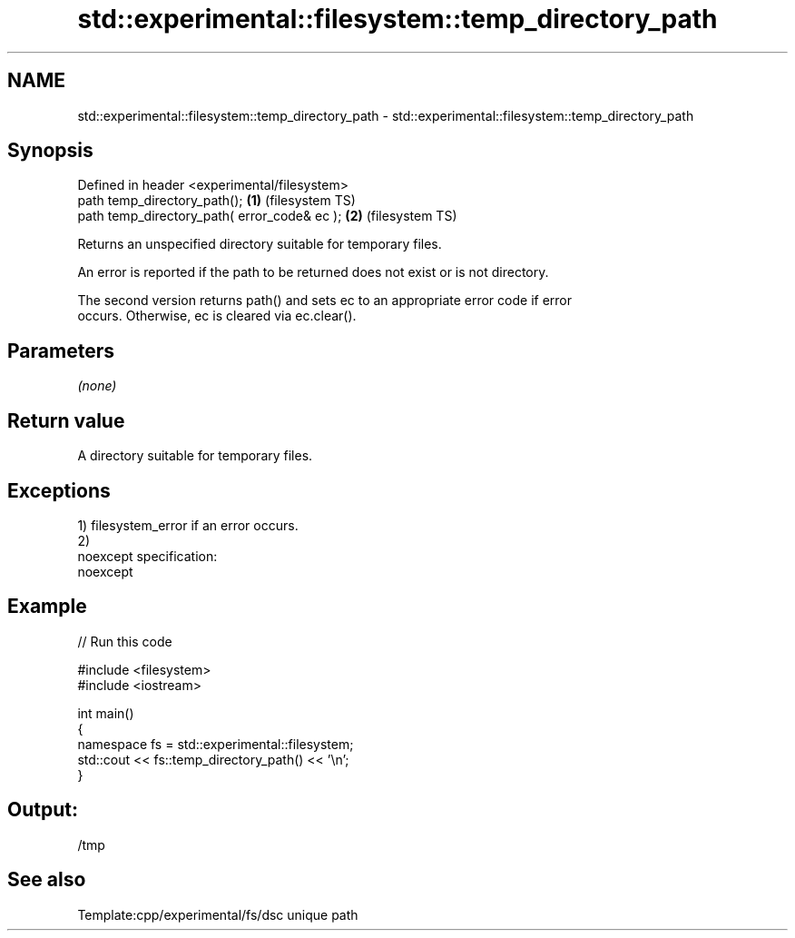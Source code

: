 .TH std::experimental::filesystem::temp_directory_path 3 "Nov 25 2015" "2.0 | http://cppreference.com" "C++ Standard Libary"
.SH NAME
std::experimental::filesystem::temp_directory_path \- std::experimental::filesystem::temp_directory_path

.SH Synopsis
   Defined in header <experimental/filesystem>
   path temp_directory_path();                 \fB(1)\fP (filesystem TS)
   path temp_directory_path( error_code& ec ); \fB(2)\fP (filesystem TS)

   Returns an unspecified directory suitable for temporary files.

   An error is reported if the path to be returned does not exist or is not directory.

   The second version returns path() and sets ec to an appropriate error code if error
   occurs. Otherwise, ec is cleared via ec.clear().

.SH Parameters

   \fI(none)\fP

.SH Return value

   A directory suitable for temporary files.

.SH Exceptions

   1) filesystem_error if an error occurs.
   2)
   noexcept specification:  
   noexcept
     

.SH Example

   
// Run this code

 #include <filesystem>
 #include <iostream>
  
 int main()
 {
     namespace fs = std::experimental::filesystem;
     std::cout << fs::temp_directory_path() << '\\n';
 }

.SH Output:

 /tmp

.SH See also

   Template:cpp/experimental/fs/dsc unique path
